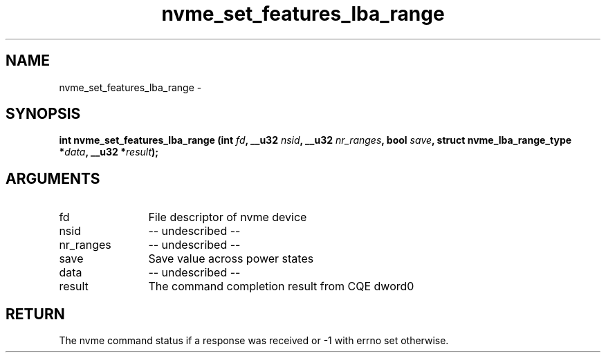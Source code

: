 .TH "nvme_set_features_lba_range" 2 "nvme_set_features_lba_range" "February 2020" "libnvme Manual"
.SH NAME
nvme_set_features_lba_range \-
.SH SYNOPSIS
.B "int" nvme_set_features_lba_range
.BI "(int " fd ","
.BI "__u32 " nsid ","
.BI "__u32 " nr_ranges ","
.BI "bool " save ","
.BI "struct nvme_lba_range_type *" data ","
.BI "__u32 *" result ");"
.SH ARGUMENTS
.IP "fd" 12
File descriptor of nvme device
.IP "nsid" 12
-- undescribed --
.IP "nr_ranges" 12
-- undescribed --
.IP "save" 12
Save value across power states
.IP "data" 12
-- undescribed --
.IP "result" 12
The command completion result from CQE dword0
.SH "RETURN"
The nvme command status if a response was received or -1 with errno
set otherwise.
